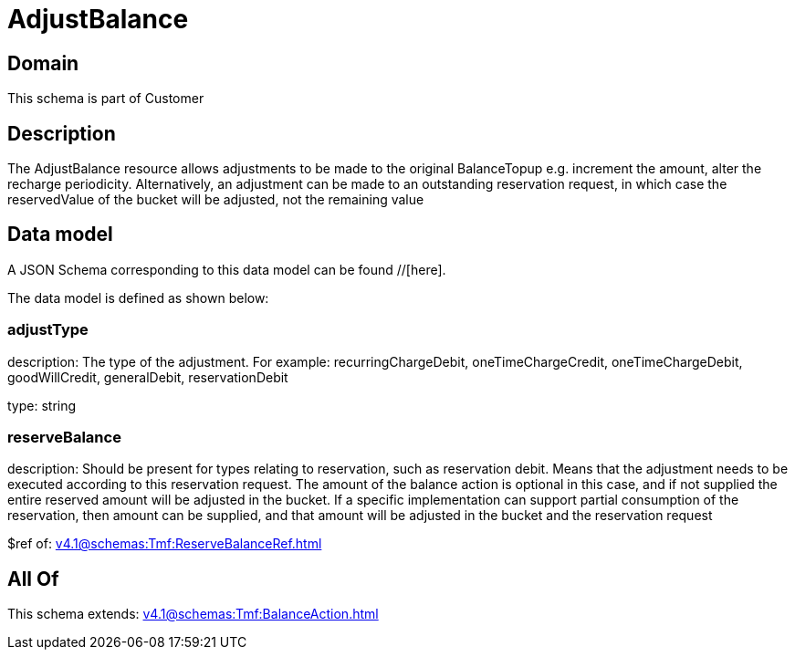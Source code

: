 = AdjustBalance

[#domain]
== Domain

This schema is part of Customer

[#description]
== Description
The AdjustBalance resource allows adjustments to be made to the original BalanceTopup e.g. increment the amount, alter the recharge periodicity. Alternatively, an adjustment can be made to an outstanding reservation request, in which case the reservedValue of the bucket will be adjusted, not the remaining value


[#data_model]
== Data model

A JSON Schema corresponding to this data model can be found //[here].

The data model is defined as shown below:


=== adjustType
description: The type of the adjustment. For example: recurringChargeDebit, oneTimeChargeCredit, oneTimeChargeDebit, goodWillCredit, generalDebit, reservationDebit

type: string


=== reserveBalance
description: Should be present for types relating to reservation, such as reservation debit. Means that the adjustment needs to be executed according to this reservation request. The amount of the balance action is optional in this case, and if not supplied the entire reserved amount will be adjusted in the bucket. If a specific implementation can support partial consumption of the reservation, then amount can be supplied, and that amount will be adjusted in the bucket and the reservation request

$ref of: xref:v4.1@schemas:Tmf:ReserveBalanceRef.adoc[]


[#all_of]
== All Of

This schema extends: xref:v4.1@schemas:Tmf:BalanceAction.adoc[]
